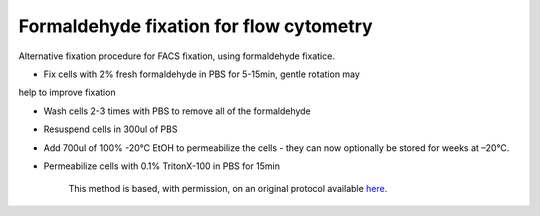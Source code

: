 Formaldehyde fixation for flow cytometry
========================================================================================================

.. sectionauthor:: Martin Fitzpatrick <martin.fitzpatrick@gmail.com>
.. tags:: histology,rna,fixation,molecular-biology

Alternative fixation procedure for FACS fixation, using formaldehyde fixatice.








- Fix cells with 2% fresh formaldehyde in PBS for 5-15min, gentle rotation may
help to improve fixation

- Wash cells 2-3 times with PBS to remove all of the formaldehyde

- Resuspend cells in 300ul of PBS 

- Add 700ul of 100% -20°C EtOH to permeabilize the cells - they can now optionally be stored for weeks at –20°C.

- Permeabilize cells with 0.1% TritonX-100 in PBS for 15min






    This method is based, with permission, on an original protocol available 
    `here <(http://sciencetechblog.com/flow-cytometry-users-guide/>`__.

